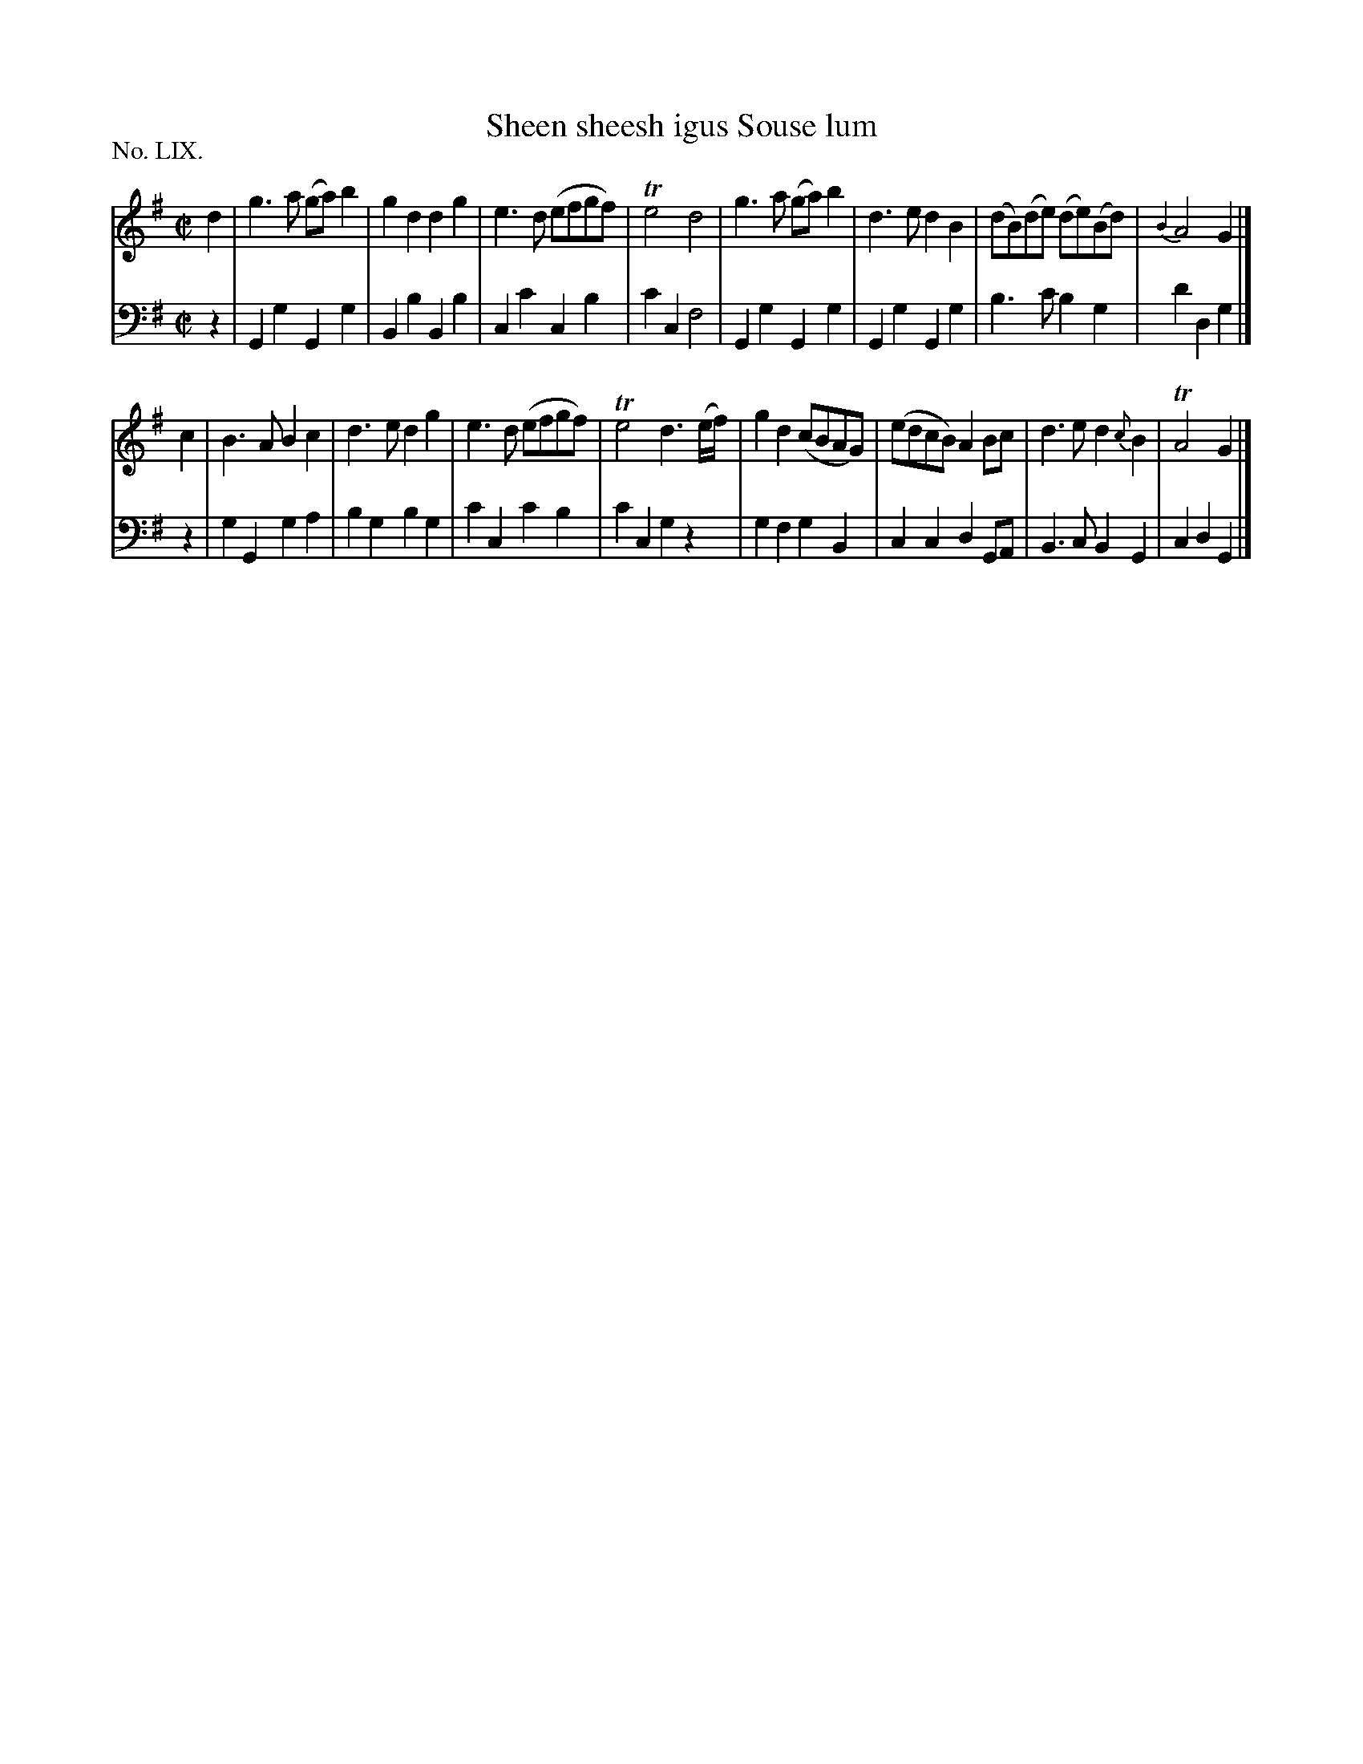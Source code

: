 X: 59
T: Sheen sheesh igus Souse lum
%R: march, reel
B: "The Hibernian Muse" p.37 #1
F: http://imslp.org/wiki/The_Hibernian_Muse_%28Various%29
Z: 2015 John Chambers <jc:trillian.mit.edu>
P: No. LIX.
M: C|
L: 1/8
K: G
% - - - - - - - - - - - - - - - - - - - - - - - - - - - - -
V: 1
d2 |\
g3a (ga)b2 | g2d2 d2g2 | e3d (efgf) | Te4 d4 |\
g3a (ga)b2 | d3e d2B2 | (dB)(de) (de)(Bd) | {B2}A4 G2 |]
c2 |\
B3A B2c2 | d3e d2g2 | e3d (efgf) | Te4 d3(e/f/) |\
g2d2 (cBAG) | (edcB) A2Bc | d3e d2{c}B2 | TA4 G2 |]
% - - - - - - - - - - - - - - - - - - - - - - - - - - - - -
V: 2 clef=bass middle=d
z2 |\
G2g2 G2g2 | B2b2 B2b2 | c2c'2 c2b2 | c'2c2 f4 |\
G2g2 G2g2 | G2g2 G2g2 | b3c' b2g2 | d'2d2 g2 |]
z2 |\
g2G2 g2a2 | b2g2 b2g2 | c'2c2 c'2b2 | c'2c2 g2z2 |\
g2f2 g2B2 | c2c2 d2GA | B3c B2G2 | c2d2 G2 |]

